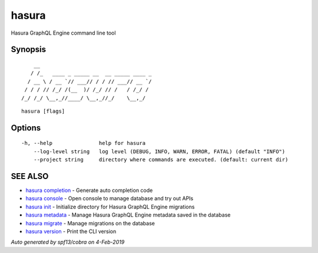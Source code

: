 .. _hasura:

hasura
------

Hasura GraphQL Engine command line tool

Synopsis
~~~~~~~~



::

      __
     / /_   ____ _ _____ __  __ _____ ____ _
    / __ \ / __ `// ___// / / // ___// __ `/
   / / / // /_/ /(__  )/ /_/ // /   / /_/ /
  /_/ /_/ \__,_//____/ \__,_//_/    \__,_/



::

  hasura [flags]

Options
~~~~~~~

::

  -h, --help               help for hasura
      --log-level string   log level (DEBUG, INFO, WARN, ERROR, FATAL) (default "INFO")
      --project string     directory where commands are executed. (default: current dir)

SEE ALSO
~~~~~~~~

* `hasura completion <hasura_completion.rst>`_ 	 - Generate auto completion code
* `hasura console <hasura_console.rst>`_ 	 - Open console to manage database and try out APIs
* `hasura init <hasura_init.rst>`_ 	 - Initialize directory for Hasura GraphQL Engine migrations
* `hasura metadata <hasura_metadata.rst>`_ 	 - Manage Hasura GraphQL Engine metadata saved in the database
* `hasura migrate <hasura_migrate.rst>`_ 	 - Manage migrations on the database
* `hasura version <hasura_version.rst>`_ 	 - Print the CLI version

*Auto generated by spf13/cobra on 4-Feb-2019*
